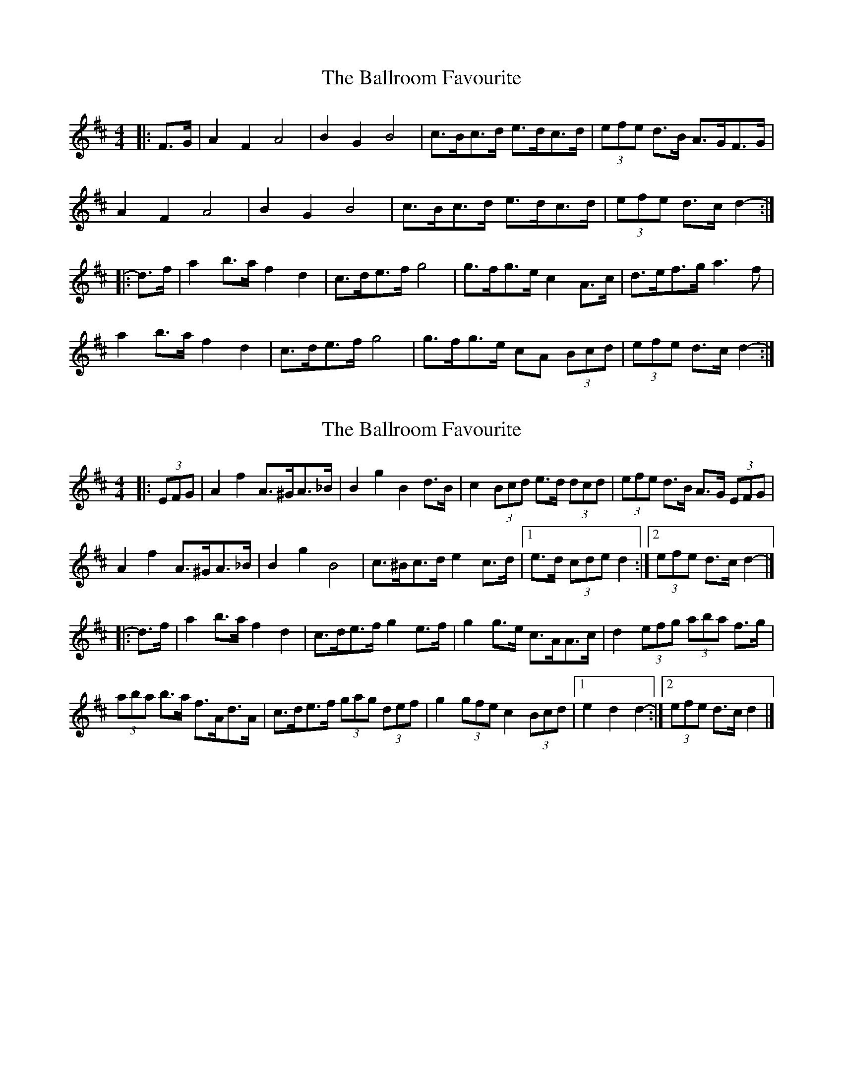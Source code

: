 X: 1
T: Ballroom Favourite, The
Z: ceolachan
S: https://thesession.org/tunes/3329#setting3329
R: barndance
M: 4/4
L: 1/8
K: Dmaj
|: F>G |A2 F2 A4 | B2 G2 B4 | c>Bc>d e>dc>d | (3efe d>B A>GF>G |
A2 F2 A4 | B2 G2 B4 | c>Bc>d e>dc>d | (3efe d>c d2- :|
|: d>f |a2 b>a f2 d2 | c>de>f g4 | g>fg>e c2 A>c | d>ef>g a3 f |
a2 b>a f2 d2 | c>de>f g4 | g>fg>e cA (3Bcd | (3efe d>c d2- :|
X: 2
T: Ballroom Favourite, The
Z: ceolachan
S: https://thesession.org/tunes/3329#setting16398
R: barndance
M: 4/4
L: 1/8
K: Dmaj
|: (3EFG |A2 f2 A>^GA>_B | B2 g2 B2 d>B | c2 (3Bcd e>d (3dcd | (3efe d>B A>G (3EFG |
A2 f2 A>^GA>_B | B2 g2 B4 | c>^Bc>d e2 c>d |[1 e>d (3cde d2 :|[2 (3efe d>c d2- |]
|: d>f |a2 b>a f2 d2 | c>de>f g2 e>f | g2 g>e c>AA>c | d2 (3efg (3aba f>g |
(3aba b>a f>Ad>A | c>de>f (3gag (3def | g2 (3gfe c2 (3Bcd |[1 e2 d2 d2- :|[2 (3efe d>c d2 |]
X: 3
T: Ballroom Favourite, The
Z: Kevin Rietmann
S: https://thesession.org/tunes/3329#setting24225
R: barndance
M: 4/4
L: 1/8
K: Dmaj
|: FG |A2 F2 A4 | B2 G2 B4 | cBcd edcd | (3efe dB A2 FG |
A2 F2 A4 | B2 G2 B4 | cBcd edcd |[1 (3efe dc d2 :|[2 (3efe dc d3 |]
|: f |a2 ba fe d2 | cdef g4 | gfge c2 A2 | defg a4 |
a2 ba fe d2 | cdef g4 | gfge cA (3Bcd |[1 ~e2 dc d3 :|[2 ~e2 dc d2 |]
